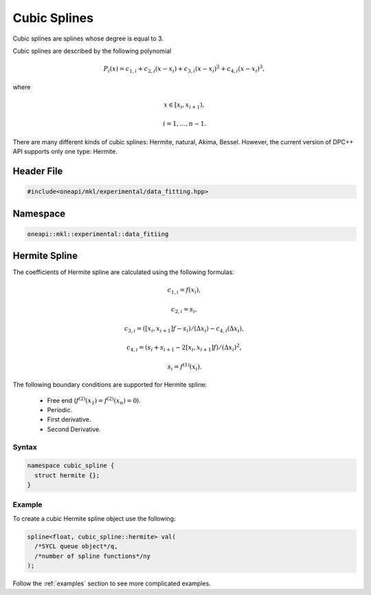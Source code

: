 .. _cubic:

Cubic Splines
=============

Cubic splines are splines whose degree is equal to 3.

Cubic splines are described by the following polynomial

.. math::
  P_i\left( x \right) = c_{1,i}+ c_{2,i}\left( x - x_i \right) + c_{3,i}{\left( x - x_i \right)}^2+ c_{4,i}{\left( x - x_i \right)}^3,

where

.. math::
  x \in \left[ x_i, x_{i+1} \right),

.. math::
  i = 1,\dots , n-1.

There are many different kinds of cubic splines: Hermite, natural, Akima, Bessel.
However, the current version of DPC++ API supports only one type: Hermite.

Header File
-----------

.. code:: cpp

  #include<oneapi/mkl/experimental/data_fitting.hpp>

Namespace
---------

.. code:: cpp

  oneapi::mkl::experimental::data_fitiing

Hermite Spline
--------------

The coefficients of Hermite spline are calculated using the following formulas:

.. math::
  c_{1,i} = f\left( x_i \right),

.. math::
  c_{2,i} = s_i,

.. math::
  c_{3,i} = \left( \left[ x_i, x_{i+1} \right]f - s_i \right)  / \left( \Delta x_i \right) - c_{4,i}\left( \Delta x_i \right),

.. math::
  c_{4,i} = \left( s_i + s_{i+1} - 2\left[ x_i, x_{i+1} \right]f \right) / {\left( \Delta x_i \right)}^2,

.. math::
  s_i = f^{\left( 1 \right)}\left( x_i \right).

The following boundary conditions are supported for Hermite spline:

 - Free end (:math:`f^{(2)}(x_1) = f^{(2)}(x_n) = 0`).
 - Periodic.
 - First derivative.
 - Second Derivative.

Syntax
^^^^^^

.. code:: cpp

  namespace cubic_spline {
    struct hermite {};
  }

Example
^^^^^^^

To create a cubic Hermite spline object use the following:

.. code:: cpp

  spline<float, cubic_spline::hermite> val(
    /*SYCL queue object*/q,
    /*number of spline functions*/ny
  );

Follow the :ref:`examples` section to see more complicated examples.
